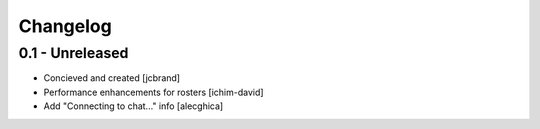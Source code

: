 Changelog
=========

0.1 - Unreleased
----------------
- Concieved and created [jcbrand]
- Performance enhancements for rosters [ichim-david]
- Add "Connecting to chat..." info [alecghica]
